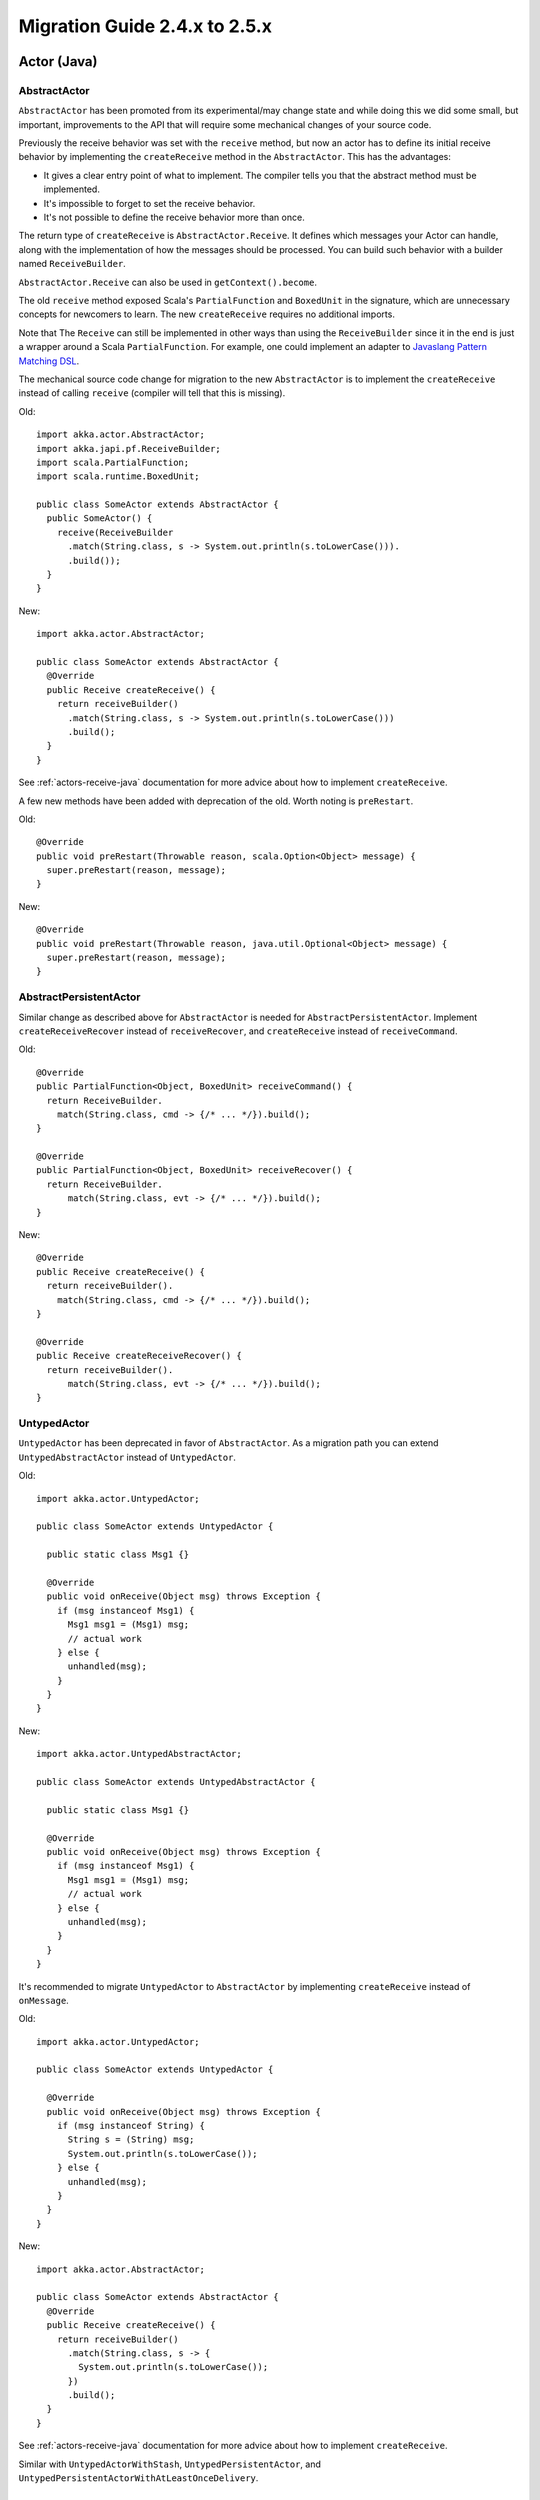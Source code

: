 .. _migration-guide-2.4.x-2.5.x:

##############################
Migration Guide 2.4.x to 2.5.x
##############################

Actor (Java)
============

AbstractActor
-------------

``AbstractActor`` has been promoted from its experimental/may change state and while doing this we
did some small, but important, improvements to the API that will require some mechanical
changes of your source code.

Previously the receive behavior was set with the ``receive`` method, but now an actor has
to define its initial receive behavior by implementing the ``createReceive`` method in
the ``AbstractActor``. This has the advantages:

* It gives a clear entry point of what to implement. The compiler tells you that the
  abstract method must be implemented.
* It's impossible to forget to set the receive behavior.
* It's not possible to define the receive behavior more than once.

The return type of ``createReceive`` is ``AbstractActor.Receive``. It defines which messages
your Actor can handle, along with the implementation of how the messages should be processed.
You can build such behavior with a builder named ``ReceiveBuilder``.

``AbstractActor.Receive`` can also be used in ``getContext().become``.

The old ``receive`` method exposed Scala's ``PartialFunction`` and ``BoxedUnit`` in the signature,
which are unnecessary concepts for newcomers to learn. The new ``createReceive`` requires no
additional imports.

Note that The ``Receive`` can still be implemented in other ways than using the ``ReceiveBuilder``
since it in the end is just a wrapper around a Scala ``PartialFunction``. For example, one could
implement an adapter to `Javaslang Pattern Matching DSL <http://www.javaslang.io/javaslang-docs/#_pattern_matching>`_.

The mechanical source code change for migration to the new ``AbstractActor`` is to implement the
``createReceive`` instead of calling ``receive`` (compiler will tell that this is missing).

Old::

  import akka.actor.AbstractActor;
  import akka.japi.pf.ReceiveBuilder;
  import scala.PartialFunction;
  import scala.runtime.BoxedUnit;

  public class SomeActor extends AbstractActor {
    public SomeActor() {
      receive(ReceiveBuilder
        .match(String.class, s -> System.out.println(s.toLowerCase())).
        .build());
    }
  }

New::

  import akka.actor.AbstractActor;

  public class SomeActor extends AbstractActor {
    @Override
    public Receive createReceive() {
      return receiveBuilder()
        .match(String.class, s -> System.out.println(s.toLowerCase()))
        .build();
    }
  }

See :ref:`actors-receive-java` documentation for more advice about how to implement
``createReceive``.

A few new methods have been added with deprecation of the old. Worth noting is ``preRestart``.

Old::

  @Override
  public void preRestart(Throwable reason, scala.Option<Object> message) {
    super.preRestart(reason, message);
  }

New::

  @Override
  public void preRestart(Throwable reason, java.util.Optional<Object> message) {
    super.preRestart(reason, message);
  }

AbstractPersistentActor
-----------------------

Similar change as described above for ``AbstractActor`` is needed for ``AbstractPersistentActor``. Implement ``createReceiveRecover``
instead of ``receiveRecover``, and ``createReceive`` instead of ``receiveCommand``.

Old::

      @Override
      public PartialFunction<Object, BoxedUnit> receiveCommand() {
        return ReceiveBuilder.
          match(String.class, cmd -> {/* ... */}).build();
      }

      @Override
      public PartialFunction<Object, BoxedUnit> receiveRecover() {
        return ReceiveBuilder.
            match(String.class, evt -> {/* ... */}).build();
      }

New::

      @Override
      public Receive createReceive() {
        return receiveBuilder().
          match(String.class, cmd -> {/* ... */}).build();
      }

      @Override
      public Receive createReceiveRecover() {
        return receiveBuilder().
            match(String.class, evt -> {/* ... */}).build();
      }

UntypedActor
------------

``UntypedActor`` has been deprecated in favor of ``AbstractActor``. As a migration path you can extend
``UntypedAbstractActor`` instead of ``UntypedActor``.

Old::

  import akka.actor.UntypedActor;

  public class SomeActor extends UntypedActor {

    public static class Msg1 {}

    @Override
    public void onReceive(Object msg) throws Exception {
      if (msg instanceof Msg1) {
        Msg1 msg1 = (Msg1) msg;
        // actual work
      } else {
        unhandled(msg);
      }
    }
  }


New::

  import akka.actor.UntypedAbstractActor;

  public class SomeActor extends UntypedAbstractActor {

    public static class Msg1 {}

    @Override
    public void onReceive(Object msg) throws Exception {
      if (msg instanceof Msg1) {
        Msg1 msg1 = (Msg1) msg;
        // actual work
      } else {
        unhandled(msg);
      }
    }
  }

It's recommended to migrate ``UntypedActor`` to ``AbstractActor`` by implementing
``createReceive`` instead of ``onMessage``.

Old::

  import akka.actor.UntypedActor;

  public class SomeActor extends UntypedActor {

    @Override
    public void onReceive(Object msg) throws Exception {
      if (msg instanceof String) {
        String s = (String) msg;
        System.out.println(s.toLowerCase());
      } else {
        unhandled(msg);
      }
    }
  }

New::

  import akka.actor.AbstractActor;

  public class SomeActor extends AbstractActor {
    @Override
    public Receive createReceive() {
      return receiveBuilder()
        .match(String.class, s -> {
          System.out.println(s.toLowerCase());
        })
        .build();
    }
  }

See :ref:`actors-receive-java` documentation for more advice about how to implement
``createReceive``.

Similar with ``UntypedActorWithStash``, ``UntypedPersistentActor``, and
``UntypedPersistentActorWithAtLeastOnceDelivery``.

Actor (Scala)
=============

Actor DSL deprecation
---------------------

Actor DSL is a rarely used feature and thus will be deprecated and removed.
Use plain ``system.actorOf`` instead of the DSL to create Actors if you have been using it.

ExtensionKey Deprecation
------------------------

``ExtensionKey`` is a shortcut for writing :ref:`extending-akka-scala` but extensions created with it
cannot be used from Java and it does in fact not save many lines of code over directly implementing ``ExtensionId``.


Old::

  object MyExtension extends ExtensionKey[MyExtension]

New::

  object MyExtension extends extends ExtensionId[MyExtension] with ExtensionIdProvider {

    override def lookup = MyExtension

    override def createExtension(system: ExtendedActorSystem): MyExtension =
      new MyExtension(system)

    // needed to get the type right when used from Java
    override def get(system: ActorSystem): MyExtension = super.get(system)
  }

Streams
=======

Removal of StatefulStage, PushPullStage
---------------------------------------

``StatefulStage`` and ``PushPullStage`` were first introduced in Akka Streams 1.0, and later deprecated
and replaced by ``GraphStage`` in 2.0-M2. The ``GraphStage`` API has all features (and even more) as the
previous APIs and is even nicer to use.

Please refer to the GraphStage documentation :ref:` for Scala <graphstage-scala>` or
the documentation :ref:`for Java <graphstage-scala>`, for details on building custom GraphStages.

``StatefulStage`` would be migrated to a simple ``GraphStage`` that contains some mutable state in its ``GraphStageLogic``,
and ``PushPullStage`` directly translate to graph stages.

Removal of ``Source.transform``, replaced by ``via``
----------------------------------------------------

Along with the removal of ``Stage`` (as described above), the ``transform`` methods creating Flows/Sources/Sinks
from ``Stage`` have been removed. They are replaced by using ``GraphStage`` instances with ``via``, e.g.::

   exampleFlow.transform(() => new MyStage())

would now be::

   myFlow.via(new MyGraphStage)

as the ``GraphStage`` itself is a factory of logic instances.

Deprecation of ActorSubscriber and ActorPublisher
-------------------------------------------------

The classes ``ActorPublisher`` and ``ActorSubscriber`` were the first user-facing Reactive Streams integration
API that we provided for end-users. Akka Streams APIs have evolved and improved a lot since then, and now
there is no need to use these low-level abstractions anymore. It is easy to get things wrong when implementing them,
and one would have to validate each implementation of such Actor using the Reactive Streams Technology Compatibility Kit.

The replacement API is the powerful ``GraphStage``. It has all features that raw Actors provided for implementing Stream
stages and adds additional protocol and type-safety. You can learn all about it in the documentation:
:ref:`stream-customize-scala`and :ref:`Custom stream processing in JavaDSL <stream-customize-java>`.

You should also read the blog post series on the official team blog, starting with `Mastering GraphStages, part I`_,
which explains using and implementing GraphStages in more practical terms than the reference documentation.

.. _Mastering GraphStages, part I: http://blog.akka.io/streams/2016/07/30/mastering-graph-stage-part-1

Remote
======

.. _mig25_mutual:

Mutual TLS authentication now required by default for netty-based SSL transport
-------------------------------------------------------------------------------

Mutual TLS authentication is now required by default for the netty-based SSL transport.

Nodes that are configured with this setting to ``on`` might not be able to receive messages from nodes that run on older
versions of akka-remote. This is because in versions of Akka < 2.4.12 the active side of the remoting
connection will not send over certificates even if asked to.

It is still possible to make a rolling upgrade from a version < 2.4.12 by doing the upgrade stepwise:
 * first, upgrade Akka to the latest version but keep ``akka.remote.netty.ssl.require-mutual-authentication`` at ``off``
   and do a first rolling upgrade
 * second, turn the setting to ``on`` and do another rolling upgrade

For more information see the documentation for the ``akka.remote.netty.ssl.require-mutual-authentication`` configuration setting
in :ref:`akka-remote's reference.conf <config-akka-remote>`.

.. _mig25_addser:

additional-serialization-bindings
---------------------------------

From Akka 2.5.0 the ``additional-serialization-bindings`` are enabled by default. That defines
serializers that are replacing some Java serialization that were used in 2.4. This setting was disabled
by default in Akka 2.4.16 but can also be enabled in an Akka 2.4 system.

To still be able to support rolling upgrade from a system with this setting disabled, e.g. default for 2.4.16,
it is possible to disable the additional serializers and continue using Java serialization for those messages.

.. code-block:: ruby

  akka.actor {
    # Set this to off to disable serialization-bindings define in
    # additional-serialization-bindings. That should only be needed
    # for backwards compatibility reasons.
    enable-additional-serialization-bindings = off
  }

Please note that this setting must be the same on all nodes participating in a cluster, otherwise
the mis-aligned serialization configurations will cause deserialization errors on the receiving nodes.

With serialize-messages the deserialized message is actually sent
-----------------------------------------------------------------

The flag ``akka.actor.serialize-message = on`` triggers serialization and deserialization of each message sent in the
``ActorSystem``. With this setting enabled the message actually passed on to the actor previously was the original
message instance, this has now changed to be the deserialized message instance.

This may cause tests that rely on messages being the same instance (for example by having mutable messages with attributes
that are asserted in the tests) to not work any more with this setting enabled. For such cases the recommendation is to
either not rely on messages being the same instance or turn the setting off.


Wire Protocol Compatibility
---------------------------

It is possible to use Akka Remoting between nodes running Akka 2.4.16 and 2.5-M1, but some settings have changed so you might need
to adjust some configuration as described in :ref:`mig25_rolling`.

Note however that if using Java serialization it will not be possible to mix nodes using Scala 2.11 and 2.12.

Cluster
=======

.. _mig25_rolling:

Rolling Update
--------------

It is possible to do a rolling update from Akka 2.4.16 to 2.5-M1, i.e. running a cluster of 2.4.16 nodes and
join nodes running 2.5-M1 followed by shutting down the old nodes.

You must first update all nodes to 2.4.16. It's not supported to update directly from an older version than
2.4.16 to 2.5-M1. For example, if you are running 2.4.11 you must first do a rolling update to 2.4.16, shut down
all 2.4.11 nodes, and then do the rolling update to 2.5-M1.

For some configuration settings it's important to use the same values on all nodes in the cluster.
Some settings have changed default value in 2.5-M1 and therefore you need to review your configuration
before doing a rolling update to 2.5-M1. Such settings are mentioned elsewhere in this migration guide
and here is a summary of things to consider.

* :ref:`mig25_addser`
* :ref:`mig25_weaklyup`
* :ref:`mig25_sharding_store`
* :ref:`mig25_mutual`

Coordinated Shutdown
--------------------

There is a new extension named ``CoordinatedShutdown`` that will stop certain actors and
services in a specific order and perform registered tasks during the shutdown process.

When using Akka Cluster, tasks for graceful leaving of cluster including graceful
shutdown of Cluster Singletons and Cluster Sharding are now performed automatically.

Previously it was documented that things like terminating the ``ActorSystem`` should be
done when the cluster member was removed, but this was very difficult to get right.
That is now taken care of automatically. This might result in changed behavior, hopefully
to the better. It might also be in conflict with your previous shutdown code so please
read the documentation for the Coordinated Shutdown and revisit your own implementations.
Most likely your implementation will not be needed any more or it can be simplified.

More information can be found in the :ref:`documentation for Scala <coordinated-shutdown-scala>` or
:ref:`documentation for Java <coordinated-shutdown-java>`

For some tests it might be undesired to terminate the ``ActorSystem`` via ``CoordinatedShutdown``.
You can disable that by adding the following to the configuration of the ``ActorSystem`` that is
used in the test::

  # Don't terminate ActorSystem via CoordinatedShutdown in tests
  akka.coordinated-shutdown.terminate-actor-system = off
  akka.coordinated-shutdown.run-by-jvm-shutdown-hook = off
  akka.cluster.run-coordinated-shutdown-when-down = off

.. _mig25_weaklyup:

WeaklyUp
--------

:ref:`weakly_up_scala` is now enabled by default, but it can be disabled with configuration option::

    akka.cluster.allow-weakly-up-members = off

You should not run a cluster with this feature enabled on some nodes and disabled on some. Therefore
you might need to enable/disable it in configuration when performing rolling upgrade from 2.4.x to 2.5.0.

.. _mig25_sharding_store:

Cluster Sharding state-store-mode
---------------------------------

Distributed Data mode is now the default ``state-store-mode`` for Cluster Sharding. The persistence mode
is also supported. Read more in the documentation :ref:`for Scala <cluster_sharding_mode_scala>` or
the documentation :ref:`for Java <cluster_sharding_mode_java>`.

It's important to use the same mode on all nodes in the cluster, i.e. if you perform a rolling upgrade
from 2.4.16 you might need to change the ``state-store-mode`` to be the same (``persistence`` is default
in 2.4.x)::

  akka.cluster.sharding.state-store-mode = persistence

Note that the stored :ref:`cluster_sharding_remembering_java` data with ``persistence`` mode cannot
be migrated to the ``data`` mode. Such entities must be started again in some other way when using
``ddata`` mode.

Cluster Management Command Line Tool
------------------------------------

There is a new cluster management tool with HTTP API that has the same functionality as the command line tool.
The HTTP API gives you access to cluster membership information as JSON including full reachability status between the nodes.
It supports the ordinary cluster operations such as join, leave, and down.

See documentation of `akka/akka-cluster-management <https://github.com/akka/akka-cluster-management>`_.

The command line script for cluster management has been deprecated and is scheduled for removal
in the next major version. Use the HTTP API with `curl <https://curl.haxx.se/>`_ or similar instead.

Distributed Data
================

Distributed Data has been promoted to a stable module. This means that we will keep the API stable from this point. As a result
the module name is changed from `akka-distributed-data-experimental` to `akka-distributed-data` and you need to change that in your
build tool (sbt/mvn/...).

Map allow generic type for the keys
-----------------------------------

In 2.4 the key of any Distributed Data map always needed to be of type String. In 2.5 you can use any type for the key. This means that
every map (ORMap, LWWMap, PNCounterMap, ORMultiMap) now takes an extra type parameter to specify the key type. To migrate
existing code from 2.4 to 2.5 you simple add String as key type, for example: `ORMultiMap[Foo]` becomes `ORMultiMap[String, Foo]`.
`PNCounterMap` didn't take a type parameter in version 2.4, so `PNCounterMap` in 2.4 becomes `PNCounterMap[String]` in 2.5.
Java developers should use `<>` instead of `[]`, e.g: `PNCounterMap<String>`.

**NOTE: Even though the interface is not compatible between 2.4 and 2.5, the binary protocol over the wire is (as long
as you use String as key type). This means that 2.4 nodes can synchronize with 2.5 nodes.**

Subscribers
-----------

When an entity is removed subscribers will not receive ``Replicator.DataDeleted`` any more.
They will receive ``Replicator.Deleted`` instead.


Persistence
===========

Binary incompatibility of PersistentActor and AtLeastOneDelivery
----------------------------------------------------------------

To be able to evolve the Java APIs ``AbstractPersistentActor`` and ``AbstractPersistentActorWithAtLeastOnceDelivery``
to work with Scala 2.12 we could find no other solution but to break the binary compatibility of the Scala versions
(which the Java ones were based on).

This means that the Akka 2.5 artifact cannot be a class path drop in replacement of Akka 2.4 if you use
``PersistentActor`` or ``AtLeastOnceDelivery``, to do this upgrade you _must_ recompile your project with the new
version of Akka.


Removal of PersistentView
-------------------------

After being deprecated for a long time, and replaced by :ref:`Persistence Query Java <persistence-query-java>`
(:ref:`Persistence Query Scala <persistence-query-scala>`) ``PersistentView`` has been removed now removed.

The corresponding query type is ``EventsByPersistenceId``. There are several alternatives for connecting the ``Source``
to an actor corresponding to a previous ``PersistentView``. There are several alternatives for connecting the ``Source``
to an actor corresponding to a previous ``PersistentView`` actor which are documented in :ref:`stream-integrations-scala`
for Scala and :ref:`Java <stream-integrations-java>`.

The consuming actor may be a plain ``Actor`` or an ``PersistentActor`` if it needs to store its own state (e.g. ``fromSequenceNr`` offset).

Please note that Persistence Query is not experimental/may-change anymore in Akka ``2.5.0``, so you can safely upgrade to it.

Persistence Plugin Proxy
------------------------

A new :ref:`persistence plugin proxy<persistence-plugin-proxy>` was added, that allows sharing of an otherwise
non-sharable journal or snapshot store. The proxy is available by setting ``akka.persistence.journal.plugin`` or
``akka.persistence.snapshot-store.plugin`` to ``akka.persistence.journal.proxy`` or ``akka.persistence.snapshot-store.proxy``,
respectively. The proxy supplants the :ref:`Shared LevelDB journal<shared-leveldb-journal>`.

Persistence Query
=================

Persistence Query has been promoted to a stable module. As a result the module name is changed from `akka-persistence-query-experimental`
to `akka-persistence-query` and you need to change that in your build tool (sbt/mvn/...).
Only slight API changes were made since the module was introduced:

Query naming consistency improved
---------------------------------
Queries always fall into one of the two categories: infinite or finite ("current").
The naming convention for these categories of queries was solidified and is now as follows:

- "infinite" - e.g. ``eventsByTag``, ``persistenceIds`` - which will keep emitting events as they are persisted and match the query.
- "finite", also known as "current" - e.g. ``currentEventsByTag``, ``currentPersistenceIds`` - which will complete the stream once the query completed,
  for the journal's definition of "current". For example in an SQL store it would mean it only queries the database once.

Only the ``AllPersistenceIdsQuery`` class and method name changed due to this.
The class is now called ``PersistenceIdsQuery``, and the method which used to be ``allPersistenceIds`` is now ``persistenceIds``.

Queries now use ``Offset`` instead of ``Long`` for offsets
----------------------------------------------------------

This change was made to better accomodate the various types of Journals and their understanding what an offset is.
For example, in some journals an offset is always a time, while in others it is a numeric offset (like a sequence id).

Instead of the previous ``Long`` offset you can now use the provided ``Offset`` factories (and types):

- ``akka.persistence.query.Offset.sequence(value: Long)``,
- ``akka.persistence.query.Offset.timeBasedUUID(value: UUID)``
- and finally ``NoOffset`` if not offset should be used.

Journals are also free to provide their own specific ``Offset`` types. Consult your journal plugin's documentation for details.

Agents
======

Agents are now deprecated
-------------------------

Akka Agents are a very simple way of containing mutable state and allowing to access it safely from
multiple threads. The abstraction is leaky though, as Agents do not work over the network (unlike Akka Actors).

As users were often confused by "when to use an Actor vs. when to use an Agent?" a decision was made to deprecate
the Agents, as they rarely are really enough and do not fit the Akka spirit of thinking about distribution.
We also anticipate to replace the uses of Agents by the upcoming Akka Typed, so in preparation thereof the Agents have been deprecated in 2.5.

If you use Agents and would like to take over the maintanance thereof, please contact the team on gitter or github.


Contrib
=======

CircuitBreakerProxy
-------------------

``CircuitBreakerProxy`` is deprecated in favor of ``akka.pattern.CircuitBreaker`` with explicit ``ask`` requests.

PeekMailbox
-----------

``PeekMailbox`` is deprecated. Use an explicit supervisor or proxy actor instead.

Akka Typed
==========

With the new term :ref:`may change <may-change>` we will no longer have a different artifact for modules that are not
stable, and ``akka-typed-experimental`` has therefore been renamed to ``akka-typed``. Note that it is still not
promoted to a stable module.

Experimental modules
====================

We have previously marked modules that we did not want to freeze the APIs of a **experimental**, such modules will
instead be marked as :ref:`may change <may-change>` from now on.
